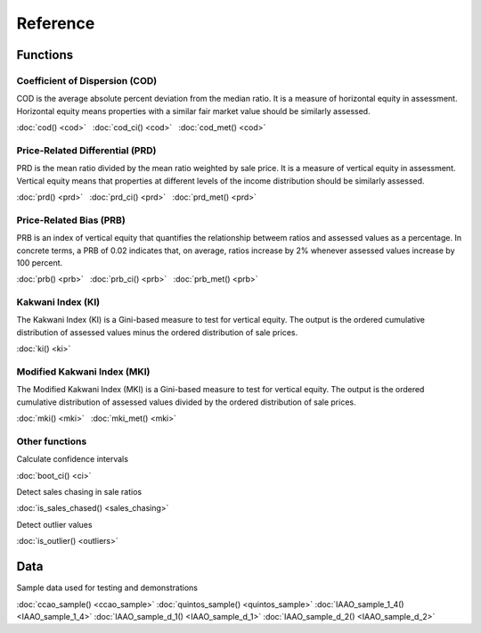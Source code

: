 =========
Reference
=========

Functions
---------

Coefficient of Dispersion (COD)
^^^^^^^^^^^^^^^^^^^^^^^^^^^^^^^

COD is the average absolute percent deviation from the median ratio.
It is a measure of horizontal equity in assessment. Horizontal equity means
properties with a similar fair market value should be similarly assessed.

:doc:`cod() <cod>` |nbsp|
:doc:`cod_ci() <cod>` |nbsp|
:doc:`cod_met() <cod>`


Price-Related Differential (PRD)
^^^^^^^^^^^^^^^^^^^^^^^^^^^^^^^^

PRD is the mean ratio divided by the mean ratio weighted by sale price.
It is a measure of vertical equity in assessment. Vertical equity means
that properties at different levels of the income distribution should be
similarly assessed.

:doc:`prd() <prd>` |nbsp|
:doc:`prd_ci() <prd>` |nbsp|
:doc:`prd_met() <prd>`


Price-Related Bias (PRB)
^^^^^^^^^^^^^^^^^^^^^^^^

PRB is an index of vertical equity that quantifies the relationship betweem
ratios and assessed values as a percentage. In concrete terms, a PRB of 0.02
indicates that, on average, ratios increase by 2% whenever assessed values
increase by 100 percent.

:doc:`prb() <prb>` |nbsp|
:doc:`prb_ci() <prb>` |nbsp|
:doc:`prb_met() <prb>`


Kakwani Index (KI)
^^^^^^^^^^^^^^^^^^

The Kakwani Index (KI) is a Gini-based measure to test for vertical equity.
The output is the ordered cumulative distribution of assessed values minus
the ordered distribution of sale prices.

:doc:`ki() <ki>`


Modified Kakwani Index (MKI)
^^^^^^^^^^^^^^^^^^^^^^^^^^^^

The Modified Kakwani Index (MKI) is a Gini-based measure to test for vertical
equity. The output is the ordered cumulative distribution of assessed values
divided by the ordered distribution of sale prices.

:doc:`mki() <mki>` |nbsp|
:doc:`mki_met() <mki>`


Other functions
^^^^^^^^^^^^^^^

| Calculate confidence intervals

:doc:`boot_ci() <ci>`

| Detect sales chasing in sale ratios

:doc:`is_sales_chased() <sales_chasing>`

| Detect outlier values

:doc:`is_outlier() <outliers>`


Data
----

| Sample data used for testing and demonstrations

:doc:`ccao_sample() <ccao_sample>`
:doc:`quintos_sample() <quintos_sample>`
:doc:`IAAO_sample_1_4() <IAAO_sample_1_4>`
:doc:`IAAO_sample_d_1() <IAAO_sample_d_1>`
:doc:`IAAO_sample_d_2() <IAAO_sample_d_2>`

.. |nbsp| unicode:: 0xA0
